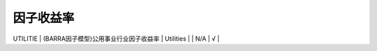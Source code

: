 ==============
因子收益率
==============

+-------------------------------+-------------------------------------------+------------------------------------------------------------------------+-------------------------------------+---------+--------------+
| 符号                          | 中文名称                                  | 英文名称                                                               | 计算说明                            | 超参数  | 进度         |
+===============================+===========================================+========================================================================+=====================================+=========+==============+
| market_premium_returns        | 市场资产组合收益率                        | return of the market portfolio                                         | 见原始paper和我们的专题计算说明     | N/A     |    √         | 
+-------------------------------+-------------------------------------------+------------------------------------------------------------------------+-------------------------------------+---------+--------------+
| SMB_3                         | (FF3因子模型)市值因子收益率               | SMB stands for returns from "Small [market capitalization] Minus Big"  | 见原始paper和我们的专题计算说明     | N/A     |    √         | 
+-------------------------------+-------------------------------------------+------------------------------------------------------------------------+-------------------------------------+---------+--------------+
| HML_3                         | (FF3因子模型)账面市值比因子收益率         | HML for returns from "High [book-to-market ratio] Minus Low"           | 见原始paper和我们的专题计算说明     | N/A     |    √         | 
+-------------------------------+-------------------------------------------+------------------------------------------------------------------------+-------------------------------------+---------+--------------+
| SMB_5                         | (FF3因子模型)市值因子收益率               | same as above                                                          | 见原始paper和我们的专题计算说明     | N/A     |    √         |
+-------------------------------+-------------------------------------------+------------------------------------------------------------------------+-------------------------------------+---------+--------------+
| HML_5                         | (FF5因子模型)账面市值比因子收益率         | same as above                                                          | 见原始paper和我们的专题计算说明     | N/A     |    √         |
+-------------------------------+-------------------------------------------+------------------------------------------------------------------------+-------------------------------------+---------+--------------+
| SMB_book_to_market            | (FF5因子模型)市值因子收益率(账面市值比)   | same as above                                                          | 见原始paper和我们的专题计算说明     | N/A     |    √         |
+-------------------------------+-------------------------------------------+------------------------------------------------------------------------+-------------------------------------+---------+--------------+
| SMB_operating_profit_ratio    | (FF5因子模型)市值因子收益率(营业利润率)   | same as above                                                          | 见原始paper和我们的专题计算说明     | N/A     |    √         |
+-------------------------------+-------------------------------------------+------------------------------------------------------------------------+-------------------------------------+---------+--------------+
| SMB_investment_ratio          | (FF5因子模型)市值因子收益率(总资产)       | same as above                                                          | 见原始paper和我们的专题计算说明     | N/A     |    √         |
+-------------------------------+-------------------------------------------+------------------------------------------------------------------------+-------------------------------------+---------+--------------+
| CMA_5				            | (FF5因子模型)投资因子收益率               | CMA_5 stands for returns from "Conservative [invesetment ratio] Minus  | 见原始paper和我们的专题计算说明     | N/A     |    √         |
|								|											| Aggressive"         								                     |       							   |		 |              |
+-------------------------------+-------------------------------------------+------------------------------------------------------------------------+-------------------------------------+---------+--------------+
| RMW_5							| (FF5因子模型)盈利因子收益率 				| RMW_5 stands for returns from "Robust [operating profit retio] Minus   | 见原始paper和我们的专题计算说明     | N/A     |    √         |
|								| 											| weak"																	 |									   |		 |              |
+-------------------------------+-------------------------------------------+------------------------------------------------------------------------+-------------------------------------+---------+--------------+
| SIZE                          | (BARRA因子模型)市值因子收益率             | Size                                                                   | natural log of market cap           | N/A     |    √         |
+-------------------------------+-------------------------------------------+------------------------------------------------------------------------+-------------------------------------+---------+--------------+
| BETA                          | (BARRA因子模型)贝塔因子收益率             | Beta                                                                   | the time-series regression of excess| N/A     |    √         |    
|								|											|																		 | stock returns against the 		   |		 |   			|
+-------------------------------+-------------------------------------------+------------------------------------------------------------------------+-------------------------------------+---------+--------------+																																					 | cap-weighted estimation universe    |		 |              |
| MOMENTUM						| (BARRA因子模型)动量因子收益率				| Momentum															     | the sum of excess log returns over  | N/A     |    √         |
|								|											|																		 | the trailling 504 trading days with |         |              |
|								|											|																		 | a lag of 21 trading days            |         |              |
+-------------------------------+-------------------------------------------+------------------------------------------------------------------------+-------------------------------------+---------+--------------+
| RESVOL              	        | (BARRA因子模型)残差波动因子收益率         | Residual Volatility													 | 0.74(Daily standard deviation) +    | N/A     |    √			|
|								|											|																		 | 0.16(Cumulative range) + 0.10*(Histo|     	 |              |
| 								| 											|																		 | rical sigma)						   |         |              |
+-------------------------------+-------------------------------------------+------------------------------------------------------------------------+-------------------------------------+---------+--------------+
| EARNYILD 						| (BARRA因子模型)盈利预期因子收益率         | Earning Yield                                                          | 0.68(Analyst predicted earnings-to-p| N/A     |    √         |
| 								|											| 																 		 | rice)+0.11(Trailing earnings-to-pric|         |              |
| 								|											|																		 | eratio)+0.21(Cash earnings-to-price |         |              |
|								|											|																		 | ratio)							   |         |              |
+-------------------------------+-------------------------------------------+------------------------------------------------------------------------+-------------------------------------+---------+--------------+
| GROWTH                        | (BARRA因子模型)成长因子收益率             | Growth	                                                             | 0.47(Sales growth trailing five yea | N/A     |    √         |
| 							 	| 											|																		 | rs)+0.24(Earnings growth trailing f |		 |              |
| 								| 											| 																		 | ive years)+0.18(Long-term predicted |		 |				|
|								|											|																		 | earnings growth)+0.11(Short-term pr |		 |              |
|                               |                                           |                                                                        | edicted earnings growth)			   |		 |				|
+-------------------------------+-------------------------------------------+------------------------------------------------------------------------+-------------------------------------+---------+--------------+
| BTOP							| (BARRA因子模型)账面市值比因子收益率       | Book-to-Price	                                                         | Last reported book value of common  | N/A     |    √ 		|
|								|											|          																 | equity divided by current market ca |  		 |				|
|								| 											| 																	 	 | pitalization						   |		 |				|
+-------------------------------+-------------------------------------------+------------------------------------------------------------------------+-------------------------------------+---------+--------------+
| LEVERAGE 					    | (BARRA因子模型)杠杆因子收益率				| Leverage 																 | 0.38(Market leverage)+0.35(Debt-to- | N/A 	 |    √			|
|								|											|																		 | assets)+0.27(Book leverage)		   |		 |				|
+-------------------------------+-------------------------------------------+------------------------------------------------------------------------+-------------------------------------+---------+--------------+
| LIQUIDTY						| (BARRA因子模型)流动性因子收益率			| Liquidity																 | 0.35(Share turnover one month)+0.35 | N/A     |    √			|
|								|											|																	 	 | (Average share turnover trailing 3  |		 |				|
|								|											|																		 | months)+0.3(Average share turnover  |      	 |         		|
|                               |											|																		 | trailing 12 months				   |		 |				|
+-------------------------------+-------------------------------------------+------------------------------------------------------------------------+-------------------------------------+---------+--------------+
| SIZENL						| (BARRA因子模型)非线性市值因子收益率 		| Non-linear Size														 | The standardized Size exposure (i.e.| N/A 	 |    √         |
|								|										    |																		 | , log of market cap) is cubed. The  |		 |				|
|								|									        |																	     | resulting factor is then orthogonal |		 |				|
|								|											|																		 | ized to the Size factor on a regres |		 |				|
|								|											|																		 | sion-weighted basis. Finally, the f |		 |				|
|								|											|  																		 | actor is winsorized and standardized|		 |				|
+-------------------------------+-------------------------------------------+------------------------------------------------------------------------+-------------------------------------+---------+--------------+
| ENERGY                        | (BARRA因子模型)能源行业因子收益率		    | Energy                                                                 |                                     | N/A     |    √         |
+-------------------------------+-------------------------------------------+------------------------------------------------------------------------+-------------------------------------+---------+--------------+
| CHEM                          | (BARRA因子模型)化学制品行业因子收益率	    | Chemicals                                                              |                                     | N/A     |    √         |
+-------------------------------+-------------------------------------------+------------------------------------------------------------------------+-------------------------------------+---------+--------------+
| CONMAT                        | (BARRA因子模型)建筑材料行业因子收益率     | Construction Materials                                                 |                                     | N/A     |    √         |
+-------------------------------+-------------------------------------------+------------------------------------------------------------------------+-------------------------------------+---------+--------------+
| MTLMIN                        | (BARRA因子模型)金属与采矿行业因子收益率   | Diversified Metals                                                     |                                     | N/A     |    √         |
+-------------------------------+-------------------------------------------+------------------------------------------------------------------------+-------------------------------------+---------+--------------+
| MATERIAL                      | (BARRA因子模型)容器与包装，纸产品与林产品 | Materials 					                                         |                                     | N/A     |    √         |
|								| 行业因子收益率							|																		 |									   |		 |				|
+-------------------------------+-------------------------------------------+------------------------------------------------------------------------+-------------------------------------+---------+--------------+
| AERODEF                       | (BARRA因子模型)航空航天与国防行业因子收益 | Aerospace and Defense                                                  |                                     | N/A     |    √         |
|                               |  率                                       |                                                                        |                                     |         |              |
+-------------------------------+-------------------------------------------+------------------------------------------------------------------------+-------------------------------------+---------+--------------+
| BLDPROD                       | (BARRA因子模型)建筑产品行业因子收益率	    | Building Products                                                      |                                     | N/A     |    √         |
+-------------------------------+-------------------------------------------+------------------------------------------------------------------------+-------------------------------------+---------+--------------+
| CNSTENG                       | (BARRA因子模型)建筑与工程行业因子收益率   | Construction and Engineering                                           |                                     | N/A     |    √         |
+-------------------------------+-------------------------------------------+------------------------------------------------------------------------+-------------------------------------+---------+--------------+
| ELECEQP                       | (BARRA因子模型)电气设备行业因子收益率     | Electrical Equipment		                                             |                                     | N/A     |    √         |
+-------------------------------+-------------------------------------------+------------------------------------------------------------------------+-------------------------------------+---------+--------------+
| INDCONG                       | (BARRA因子模型)工业集团企业行业因子收益率 | Industrial Conglomerates		                                         |                                     | N/A     |    √         |
+-------------------------------+-------------------------------------------+------------------------------------------------------------------------+-------------------------------------+---------+--------------+
| MACH                          | (BARRA因子模型)机器制造行业因子收益率     | Industrial Machinerys       	                                         |                                     | N/A     |    √         |
+-------------------------------+-------------------------------------------+------------------------------------------------------------------------+-------------------------------------+---------+--------------+
| TRDDIST                       | (BARRA因子模型)贸易公司与经销商行业因子收 | Trading Companies and Distributors      	                             |                                     | N/A     |    √         |
|                               |  益率                                     |                                									     |                                     |         |              |
+-------------------------------+-------------------------------------------+------------------------------------------------------------------------+-------------------------------------+---------+--------------+
| COMSERV                       | (BARRA因子模型)商品服务与供应品行业因子收 | Commercial and Professional Services      	                         |                                     | N/A     |    √         |
|                               |  益率                                     |                                									     |                                     |         |              |
+-------------------------------+-------------------------------------------+------------------------------------------------------------------------+-------------------------------------+---------+--------------+
| AIRLINE                       | (BARRA因子模型)航空货运与物流、航空公司行 | Airlines																 |                                     | N/A     |    √         |
|                               |  业因子收益率                             |                                									     |                                     |         |              |
+-------------------------------+-------------------------------------------+------------------------------------------------------------------------+-------------------------------------+---------+--------------+
| MARINE                        | (BARRA因子模型)海运行业因子收益率         | Marine      	                                                         |                                     | N/A     |    √         |
+-------------------------------+-------------------------------------------+------------------------------------------------------------------------+-------------------------------------+---------+--------------+
| RDRLTRAN                      | (BARRA因子模型)公路与铁路、交通基本设施行 | Road Rail and Transportation Infrastructure                            |                                     | N/A     |    √         |
|                               |  业因子收益率                             |                                									     |                                     |         |              |
+-------------------------------+-------------------------------------------+------------------------------------------------------------------------+-------------------------------------+---------+--------------+
| AUTO                          | (BARRA因子模型)汽车与零部件行业因子收益率 | Automobiles and Components     	                                     |                                     | N/A     |    √         |
+-------------------------------+-------------------------------------------+------------------------------------------------------------------------+-------------------------------------+---------+--------------+
| HOUSEDUR                      | (BARRA因子模型)家庭耐用消费品行业因子收益 | Household Durables (non-Homebuilding)     	                         |                                     | N/A     |    √         |
|                               |  率                                       |                                									     |                                     |         |              |
+-------------------------------+-------------------------------------------+------------------------------------------------------------------------+-------------------------------------+---------+--------------+
| LEISLUX                       | (BARRA因子模型)休闲设备与用品、纺织品、服 | Leisure Products Textiles Apparel and Luxury                           |                                     | N/A     |    √         |
|								| 装与奢侈品行业因子收益率					|                             							                 |                                     |		 |				|
+-------------------------------+-------------------------------------------+------------------------------------------------------------------------+-------------------------------------+---------+--------------+
| CONSSERV                      | (BARRA因子模型)消费者服务行业因子收益率   | Hotels Restaurants and Leisure                                         |                                     | N/A     |    √         |
+-------------------------------+-------------------------------------------+------------------------------------------------------------------------+-------------------------------------+---------+--------------+
| MEDIA                         | (BARRA因子模型)媒体行业因子收益率         | Media                  		                                         |                                     | N/A     |    √         |
+-------------------------------+-------------------------------------------+------------------------------------------------------------------------+-------------------------------------+---------+--------------+
| RETAIL                        | (BARRA因子模型)零售业行业因子收益率       | Retail                		                                         |                                     | N/A     |    √         |
+-------------------------------+-------------------------------------------+------------------------------------------------------------------------+-------------------------------------+---------+--------------+
| PERSPRD                       | (BARRA因子模型)食品与主要用品零售、家庭与 | Food Staples Retail Household Personal Prod                            |                                     | N/A     |    √         |
|                               |  个人用品行业因子收益率                   |                                                                        |                                     |         |              |
+-------------------------------+-------------------------------------------+------------------------------------------------------------------------+-------------------------------------+---------+--------------+
| BEV                           | (BARRA因子模型)饮料行业因子收益率         | Beverages             		                                         |                                     | N/A     |    √         |
+-------------------------------+-------------------------------------------+------------------------------------------------------------------------+-------------------------------------+---------+--------------+
| FOODPROD                      | (BARRA因子模型)食品行业因子收益率         | Food Products          		                                         |                                     | N/A     |    √         |
+-------------------------------+-------------------------------------------+------------------------------------------------------------------------+-------------------------------------+---------+--------------+
| HEALTH                        | (BARRA因子模型)医疗保健行业因子收益率     | Health         		                                                 |                                     | N/A     |    √         |
+-------------------------------+-------------------------------------------+------------------------------------------------------------------------+-------------------------------------+---------+--------------+
| BANKS                         | (BARRA因子模型)银行行业因子收益率         | Banks                  		                                         |                                     | N/A     |    √         |
+-------------------------------+-------------------------------------------+------------------------------------------------------------------------+-------------------------------------+---------+--------------+
| DVFININS                      | (BARRA因子模型)综合金融、保险行业因子收益 | Diversified Financial Services		                                 |                                     | N/A     |    √         |
|                               |  率                                       |                                									     |                                     |         |              |
+-------------------------------+-------------------------------------------+------------------------------------------------------------------------+-------------------------------------+---------+--------------+
| REALEST                       | (BARRA因子模型)房地产行业因子收益率       | Real Estate            		                                         |                                     | N/A     |    √         |
+-------------------------------+-------------------------------------------+------------------------------------------------------------------------+-------------------------------------+---------+--------------+
| SOFTWARE                      | (BARRA因子模型)软件与服务行业因子收益率   | Software              		                                         |                                     | N/A     |    √         |
+-------------------------------+-------------------------------------------+------------------------------------------------------------------------+-------------------------------------+---------+--------------+
| HDWRSEMI                      | (BARRA因子模型)技术硬件与设备、扁导体与扁 | Hardware and Semiconductors                                            |                                     | N/A     |    √         |
|                               |  导体生产设备、电信业务行业因子收益率     |                                                                        |                                     |         |              |
+-------------------------------+-------------------------------------------+------------------------------------------------------------------------+-------------------------------------+---------+--------------+
| UTILITIE                      | (BARRA因子模型)公用事业行业因子收益率     | Utilities              		                                         |                                     | N/A     |    √         |
+-------------------------------+-------------------------------------------+------------------------------------------------------------------------+-------------------------------------+---------+--------------+
| COUNTRY                       | (BARRA因子模型)国家因子收益率             |             		                                                     |                                     | N/A     |    √         |
